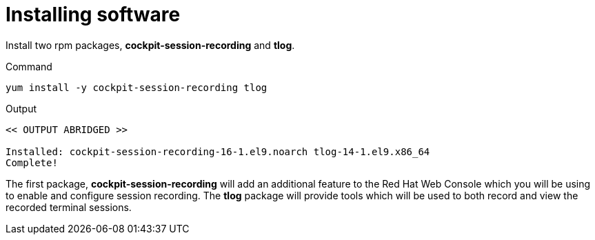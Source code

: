 = Installing software

Install two rpm packages, *cockpit-session-recording* and *tlog*.

.Command
[source,bash,subs="+macros,+attributes",role=execute]
----
yum install -y cockpit-session-recording tlog
----

.Output
[source,text]
----
<< OUTPUT ABRIDGED >>

Installed: cockpit-session-recording-16-1.el9.noarch tlog-14-1.el9.x86_64
Complete!
----

The first package, *cockpit-session-recording* will add an additional
feature to the Red Hat Web Console which you will be using to enable and configure
session recording. The *tlog* package will provide tools which will
be used to both record and view the recorded terminal sessions.
